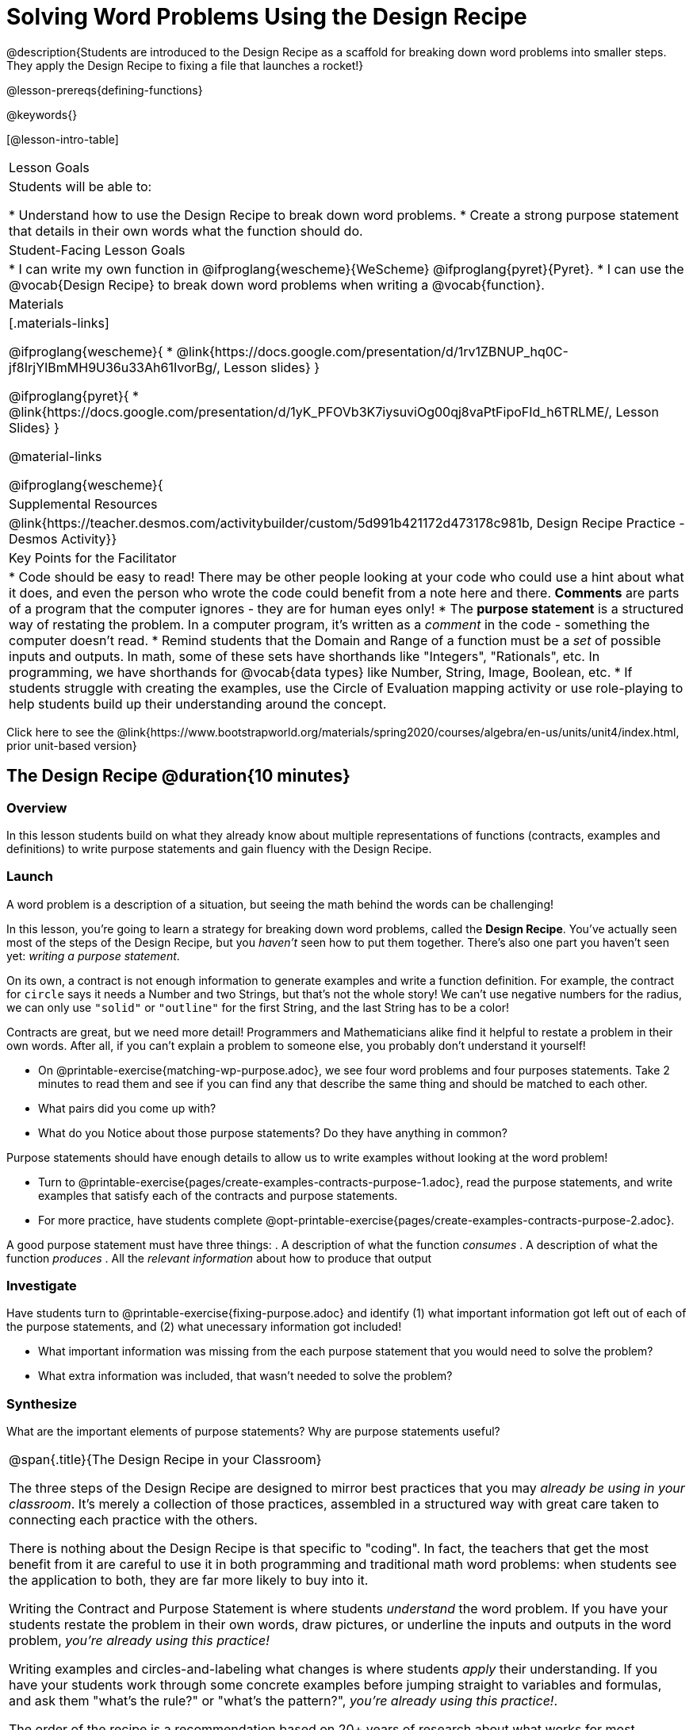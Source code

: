 = Solving Word Problems Using the Design Recipe

@description{Students are introduced to the Design Recipe as a scaffold for breaking down word problems into smaller steps. They apply the Design Recipe to fixing a file that launches a rocket!}

@lesson-prereqs{defining-functions}

@keywords{}

[@lesson-intro-table]
|===

| Lesson Goals
| Students will be able to:

* Understand how to use the Design Recipe to break down word problems.
* Create a strong purpose statement that details in their own words what the function should do.

| Student-Facing Lesson Goals
|
* I can write my own function in @ifproglang{wescheme}{WeScheme} @ifproglang{pyret}{Pyret}.
* I can use the @vocab{Design Recipe} to break down word problems when writing a @vocab{function}.

| Materials
|[.materials-links]

@ifproglang{wescheme}{
*  @link{https://docs.google.com/presentation/d/1rv1ZBNUP_hq0C-jf8IrjYIBmMH9U36u33Ah61IvorBg/, Lesson slides}
}

@ifproglang{pyret}{
* @link{https://docs.google.com/presentation/d/1yK_PFOVb3K7iysuviOg00qj8vaPtFipoFId_h6TRLME/, Lesson Slides}
}

@material-links


@ifproglang{wescheme}{
| Supplemental Resources
|
@link{https://teacher.desmos.com/activitybuilder/custom/5d991b421172d473178c981b, Design Recipe Practice - Desmos Activity}}

| Key Points for the Facilitator
|
* Code should be easy to read! There may be other people looking at your code who could use a hint about what it does, and even the person who wrote the code could benefit from a note here and there. *Comments* are parts of a program that the computer ignores - they are for human eyes only!
* The *purpose statement* is a structured way of restating the problem. In a computer program, it's written as a _comment_ in the code - something the computer doesn't read.
* Remind students that the Domain and Range of a function must be a _set_ of possible inputs and outputs. In math, some of these sets have shorthands like "Integers", "Rationals", etc. In programming, we have shorthands for @vocab{data types} like Number, String, Image, Boolean, etc.
* If students struggle with creating the examples, use the Circle of Evaluation mapping activity or use role-playing to help students build up their understanding around the concept.


|===

[.old-materials]
Click here to see the @link{https://www.bootstrapworld.org/materials/spring2020/courses/algebra/en-us/units/unit4/index.html, prior unit-based version}

== The Design Recipe @duration{10 minutes}

=== Overview
In this lesson students build on what they already know about multiple representations of functions (contracts, examples and definitions) to write purpose statements and gain fluency with the Design Recipe.

=== Launch

A word problem is a description of a situation, but seeing the math behind the words can be challenging!

In this lesson, you're going to learn a strategy for breaking down word problems, called the *Design Recipe*. You've actually seen most of the steps of the Design Recipe, but you _haven't_ seen how to put them together. There's also one part you haven't seen yet: _writing a purpose statement_.

On its own, a contract is not enough information to generate examples and write a function definition. For example, the contract for `circle` says it needs a Number and two Strings, but that's not the whole story! We can't use negative numbers for the radius, we can only use `"solid"` or `"outline"` for the first String, and the last String has to be a color!

Contracts are great, but we need more detail! Programmers and Mathematicians alike find it helpful to restate a problem in their own words. After all, if you can't explain a problem to someone else, you probably don't understand it yourself!

[.lesson-instruction]
* On @printable-exercise{matching-wp-purpose.adoc}, we see four word problems and four purposes statements. Take 2 minutes to read them and see if you can find any that describe the same thing and should be matched to each other.
* What pairs did you come up with?
* What do you Notice about those purpose statements? Do they have anything in common?

[.lesson-point]
Purpose statements should have enough details to allow us to write examples without looking at the word problem!

[.lesson-instruction]
* Turn to @printable-exercise{pages/create-examples-contracts-purpose-1.adoc}, read the purpose statements, and write examples that satisfy each of the contracts and purpose statements.
* For more practice, have students complete @opt-printable-exercise{pages/create-examples-contracts-purpose-2.adoc}.

A good purpose statement must have three things:
. A description of what the function _consumes_
. A description of what the function _produces_
. All the _relevant information_ about how to produce that output

=== Investigate

Have students turn to @printable-exercise{fixing-purpose.adoc} and identify (1) what important information got left out of each of the purpose statements, and (2) what unecessary information got included!

[.lesson-instruction]
* What important information was missing from the each purpose statement that you would need to solve the problem?
* What extra information was included, that wasn't needed to solve the problem?

=== Synthesize
What are the important elements of purpose statements?
Why are purpose statements useful?

[.strategy-box, cols="1", grid="none", stripes="none"]
|===

|
@span{.title}{The Design Recipe in your Classroom}

The three steps of the Design Recipe are designed to mirror best practices that you may _already be using in your classroom_. It's merely a collection of those practices, assembled in a structured way with great care taken to connecting each practice with the others.

There is nothing about the Design Recipe is that specific to "coding". In fact, the teachers that get the most benefit from it are careful to use it in both programming and traditional math word problems: when students see the application to both, they are far more likely to buy into it.

Writing the Contract and Purpose Statement is where students _understand_ the word problem. If you have your students restate the problem in their own words, draw pictures, or underline the inputs and outputs in the word problem, __you're already using this practice!__

Writing examples and circles-and-labeling what changes is where students _apply_ their understanding. If you have your students work through some concrete examples before jumping straight to variables and formulas, and ask them "what's the rule?" or "what's the pattern?", __you're already using this practice!__.

The order of the recipe is a recommendation based on 20+ years of research about what works for most students, but that doesn't mean this order works best for every student! Some may find it easier to work through a concrete example or two before thinking about Domain and Range, and there's nothing wrong with that. We encourage you to use the Recipe in your classroom as often as possible, teaching students to be flexible with the tools and representations it includes.
|===

== Rocket Height! @duration{25 minutes}

=== Overview
Students are given a non-working program, which uses a linear function to determine the height of a rocket after a given length of time. The "broken" code is provided to lower cognitive load, allowing students to focus on comprehension (reading the code) and making use of structure (identifying where it's broken).

=== Launch

Have students open the @starter-file{rocket-height} and look at the code before they click run.

[.lesson-instruction]
What do you Notice? What do you Wonder?

Have students click Run to see the simulation start running on their computer.

[.lesson-instruction]
* What happens when you press the space bar? _the seconds change, but the rocket doesn't move!_
* What were you expecting to happen? _the rocket would move!_
* What happens when you press `b`? _the seconds go back down, but the rocket height stays at 0_
* Is `rocket-height` working? _no_
* Close the window with the rocket, so you can see the code.

It would be nice to get a warning when a function doesn't work right!

Let's investigate why we weren't alerted to the problem when the computer checked the function definition against the examples.

[.lesson-instruction]
* Type @show{(code '(rocket-height 0))} into the interactions area.
* As the program is currently written, what happens when we give the `rocket-height` function an input of 0? _It returns 0._
* Is that what we want it to do? _yes!_
* As the program is currently written, what happens when we give the `rocket-height` function an input of 10? _It returns 0._
* Is that what we want it to do? _no!_
* Why did the examples pass? _Because the programmer only gave it one example! We should always provide at least two examples. More complex functions will require us to think about what range of examples will be necessary to test that our function does what we want it to!_

[.lesson-point]
We should always test a function definition against at least 2 examples!

=== Investigate

Let's use the Design Recipe to fix `rocket-height` and get comfortable with writing *purpose statements*.

Have students complete @printable-exercise{pages/rocket-height.adoc}.

As they work, circle the room and make sure that their @vocab{purpose statements} are strong enough that they could write examples without looking at the original word problem. Encourage students to circle what's changing in their examples and label with descriptive variables.

[.lesson-instruction]
Once you've completed the Design Recipe page for `rocket-height`, type the code into definitions area, replacing any missing and incorrect code with your own. When it's working correctly, explore the other functions in the file.

For students needing more specific instructions about exploring the file, try the following:
- Remove the comment from before the `(start rocket-height)` and test the program.
- Put the comment back in front of `(start rocket-height)`, remove the comment from `(graph rocket-height)`, and test the program.
- Try out `(space rocket-height)`
- Try out `(everything rocket-height)`

=== Synthesize

- What problems did you fix in the starter file?
- What did the other functions do?

[.strategy-box, cols="1a", grid="none", stripes="none"]
|===
|
@span{.title}{Rocket-Height Challenges}

For teachers who cover quadratic and exponential functions or have students who need more of a challenge, here are some fun prompts:

- *Changing slope:* Can you make the rocket fly faster? Slower?
- *Changing sign:* Can you make the rocket sink down instead of fly up?
- *Motivating Quadratic Functions:* Can you make the rocket _accelerate over time_, so that it moves faster the longer it flies?
- *Practicing the Quadratic Formula:* Can you make the rocket blast off _and then land again_?
- *More practice:* Can you make the rocket blast off, _reach a maximum height of exactly 1000 meters_, and then land?
- *More practice:* Can you make the rocket blast off, reach a maximum height of exactly 1000 meters, and then land after exactly 100 seconds?
- *Motivating Exponential Functions:* Can you make the rocket fly to the edge of the the universe?
|===

== Additional Exercises
The Design Recipe, with multiple steps and connections bewteen them, can be a heavily lift. However, it is an extraordinarily powerful pedagogical practice that pays especially large dividends when it comes to word problems in math. With a high fixed cost, the Design Recipe is not something to use "occasionally": teachers who use it more get far more out of it, and teachers who use it less find it's not worth the effort.

To help you apply it to more of your scope and sequence, we've provided a library of Design Recipe worksheets which apply to many common problems. We hope that you will be inspired by this library, and begin using the Design Recipe with more of the problems in your book!

- @opt-printable-exercise{pages/create-examples-contracts-purpose-2.adoc}
- @opt-printable-exercise{dr-restaurants.adoc}
- @opt-printable-exercise{dr-direct-variation.adoc}
- @opt-printable-exercise{dr-slope-intercept-1.adoc}
- @opt-printable-exercise{dr-neg-slope.adoc}
- @opt-printable-exercise{dr-geometry-rectangles.adoc}
- @opt-printable-exercise{dr-geometry-rect-prism.adoc}
- @opt-printable-exercise{dr-geometry-circles.adoc}
- @opt-printable-exercise{dr-geometry-cylinder.adoc}
- @opt-printable-exercise{dr-breaking-even.adoc}
- @opt-printable-exercise{dr-marquee.adoc}
